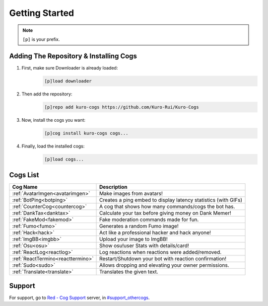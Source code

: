 .. _getting_started:

***************
Getting Started
***************

.. note::
    ``[p]`` is your prefix.

=======================================
Adding The Repository & Installing Cogs
=======================================

1. First, make sure Downloader is already loaded:
    .. code-block:: yaml

        [p]load downloader

2. Then add the repository:
    .. code-block:: yaml

        [p]repo add kuro-cogs https://github.com/Kuro-Rui/Kuro-Cogs

3. Now, install the cogs you want:
    .. code-block:: yaml

        [p]cog install kuro-cogs cogs...

4. Finally, load the installed cogs:
    .. code-block:: yaml

        [p]load cogs...

=========
Cogs List
=========

==================================== ==============================================================
Cog Name                             Description
==================================== ==============================================================
:ref:`AvatarImgen<avatarimgen>`      Make images from avatars!
:ref:`BotPing<botping>`              Creates a ping embed to display latency statistics (with GIFs)
:ref:`CounterCog<countercog>`        A cog that shows how many commands/cogs the bot has.
:ref:`DankTax<danktax>`              Calculate your tax before giving money on Dank Memer!
:ref:`FakeMod<fakemod>`              Fake moderation commands made for fun.
:ref:`Fumo<fumo>`                    Generates a random Fumo image!
:ref:`Hack<hack>`                    Act like a professional hacker and hack anyone!
:ref:`ImgBB<imgbb>`                  Upload your image to ImgBB!
:ref:`Osu<osu>`                      Show osu!user Stats with details/card!
:ref:`ReactLog<reactlog>`            Log reactions when reactions were added/removed.
:ref:`ReactTermino<reacttermino>`    Restart/Shutdown your bot with reaction confirmation!
:ref:`Sudo<sudo>`                    Allows dropping and elevating your owner permissions.
:ref:`Translate<translate>`          Translates the given text.
==================================== ==============================================================

=======
Support
=======

For support, go to `Red - Cog Support <https://discord.gg/GET4DVk>`_ server, 
in `#support_othercogs <https://discord.com/channels/240154543684321280/240212783503900673>`_.